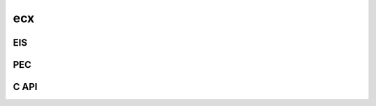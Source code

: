 ecx
===============

EIS
------

.. doxygennamespace:: ecx_eis

PEC
-------
.. doxygennamespace:: ecx_pec


C API
-------
.. doxygennamespace:: ecx_capi